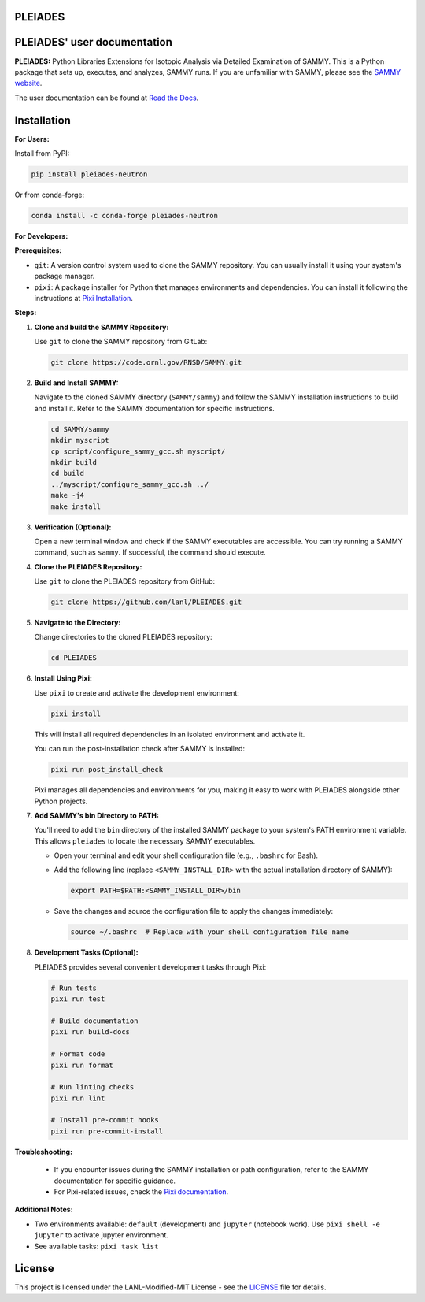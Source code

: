 PLEIADES
========
.. image:: https://results.pre-commit.ci/badge/github/lanl/PLEIADES/main.svg
   :target: https://results.pre-commit.ci/latest/github/lanl/PLEIADES/main
   :alt: pre-commit.ci status

.. image:: https://readthedocs.org/projects/example-sphinx-basic/badge/?version=latest
   :target: https://pleiades-sammy.readthedocs.io/en/latest/
   :alt: Documentation Status

.. image:: https://zenodo.org/badge/97755175.svg
   :target: https://zenodo.org/records/12729688
   :alt: DOI

.. This README.rst should work on Github and is also included in the Sphinx documentation project in docs/ - therefore, README.rst uses absolute links for most things so it renders properly on GitHub

PLEIADES' user documentation
============================

**PLEIADES:**
Python Libraries Extensions for Isotopic Analysis via Detailed Examination of SAMMY.
This is a Python package that sets up, executes, and analyzes, SAMMY runs.
If you are unfamiliar with SAMMY, please see the `SAMMY website <https://code.ornl.gov/RNSD/SAMMY>`_.

The user documentation can be found at `Read the Docs <https://pleiades-sammy.readthedocs.io/en/latest/>`_.

Installation
============

**For Users:**

Install from PyPI:

.. code-block:: bash

   pip install pleiades-neutron

Or from conda-forge:

.. code-block:: bash

   conda install -c conda-forge pleiades-neutron

**For Developers:**

**Prerequisites:**

* ``git``: A version control system used to clone the SAMMY repository. You can usually install it using your system's package manager.
* ``pixi``: A package installer for Python that manages environments and dependencies. You can install it following the instructions at `Pixi Installation <https://pixi.sh/latest/>`_.

**Steps:**

1. **Clone and build the SAMMY Repository:**

   Use ``git`` to clone the SAMMY repository from GitLab:

   .. code-block:: bash

      git clone https://code.ornl.gov/RNSD/SAMMY.git


2. **Build and Install SAMMY:**

   Navigate to the cloned SAMMY directory (``SAMMY/sammy``) and follow the SAMMY installation instructions to build and install it. Refer to the SAMMY documentation for specific instructions.


   .. code-block:: bash

      cd SAMMY/sammy
      mkdir myscript
      cp script/configure_sammy_gcc.sh myscript/
      mkdir build
      cd build
      ../myscript/configure_sammy_gcc.sh ../
      make -j4
      make install

3. **Verification (Optional):**

   Open a new terminal window and check if the SAMMY executables are accessible. You can try running a SAMMY command, such as ``sammy``. If successful, the command should execute.

4. **Clone the PLEIADES Repository:**

   Use ``git`` to clone the PLEIADES repository from GitHub:

   .. code-block:: bash

      git clone https://github.com/lanl/PLEIADES.git

5. **Navigate to the Directory:**

   Change directories to the cloned PLEIADES repository:

   .. code-block:: bash

      cd PLEIADES

6. **Install Using Pixi:**

   Use ``pixi`` to create and activate the development environment:

   .. code-block:: bash

      pixi install

   This will install all required dependencies in an isolated environment and activate it.

   You can run the post-installation check after SAMMY is installed:

   .. code-block:: bash

      pixi run post_install_check

   Pixi manages all dependencies and environments for you, making it easy to work with PLEIADES alongside other Python projects.

7. **Add SAMMY's bin Directory to PATH:**

   You'll need to add the ``bin`` directory of the installed SAMMY package to your system's PATH environment variable.
   This allows ``pleiades`` to locate the necessary SAMMY executables.

   - Open your terminal and edit your shell configuration file (e.g., ``.bashrc`` for Bash).
   - Add the following line (replace ``<SAMMY_INSTALL_DIR>`` with the actual installation directory of SAMMY):

     .. code-block:: bash

        export PATH=$PATH:<SAMMY_INSTALL_DIR>/bin

   - Save the changes and source the configuration file to apply the changes immediately:

     .. code-block:: bash

        source ~/.bashrc  # Replace with your shell configuration file name

8. **Development Tasks (Optional):**

   PLEIADES provides several convenient development tasks through Pixi:

   .. code-block:: bash

      # Run tests
      pixi run test

      # Build documentation
      pixi run build-docs

      # Format code
      pixi run format

      # Run linting checks
      pixi run lint

      # Install pre-commit hooks
      pixi run pre-commit-install


**Troubleshooting:**

   * If you encounter issues during the SAMMY installation or path configuration, refer to the SAMMY documentation for specific guidance.
   * For Pixi-related issues, check the `Pixi documentation <https://pixi.sh/latest/>`_.

**Additional Notes:**

* Two environments available: ``default`` (development) and ``jupyter`` (notebook work). Use ``pixi shell -e jupyter`` to activate jupyter environment.
* See available tasks: ``pixi task list``

License
=======

This project is licensed under the LANL-Modified-MIT License - see the `LICENSE <LICENSE>`_ file for details.
